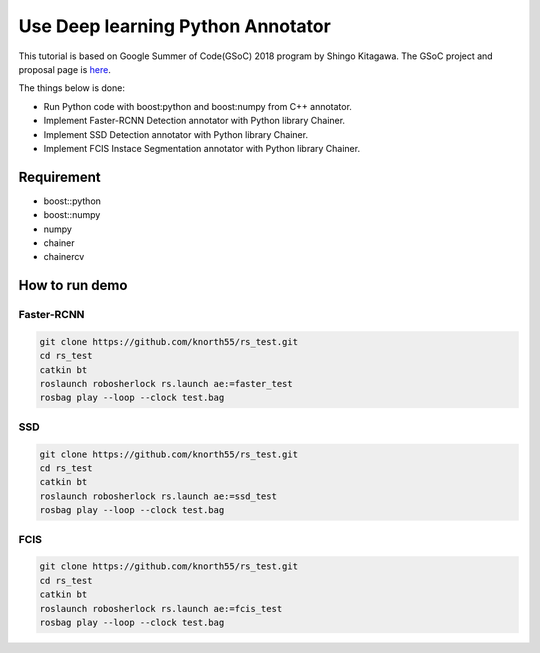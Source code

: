 .. _gsoc_python_annotator:

==================================
Use Deep learning Python Annotator
==================================

This tutorial is based on Google Summer of Code(GSoC) 2018 program by Shingo Kitagawa.
The GSoC project and proposal page is `here <gsoc2018pythonannotar>`_.

The things below is done:

* Run Python code with boost:python and boost:numpy from C++ annotator.

* Implement Faster-RCNN Detection annotator with Python library Chainer.

* Implement SSD Detection annotator with Python library Chainer.

* Implement FCIS Instace Segmentation annotator with Python library Chainer.

.. image:: ../imgs/faster_rcnn_robosherlock.png

.. image:: ../imgs/fcis_robosherlock.png

.. _gsoc2018pythonannotar: https://summerofcode.withgoogle.com/dashboard/project/4651529278062592/overview/

Requirement
-----------
* boost::python
* boost::numpy
* numpy
* chainer
* chainercv

How to run demo
---------------

Faster-RCNN
~~~~~~~~~~~

.. code-block:: bash

   git clone https://github.com/knorth55/rs_test.git
   cd rs_test
   catkin bt
   roslaunch robosherlock rs.launch ae:=faster_test
   rosbag play --loop --clock test.bag

SSD
~~~

.. code-block:: bash

   git clone https://github.com/knorth55/rs_test.git
   cd rs_test
   catkin bt
   roslaunch robosherlock rs.launch ae:=ssd_test
   rosbag play --loop --clock test.bag

FCIS
~~~~

.. code-block:: bash

   git clone https://github.com/knorth55/rs_test.git
   cd rs_test
   catkin bt
   roslaunch robosherlock rs.launch ae:=fcis_test
   rosbag play --loop --clock test.bag
